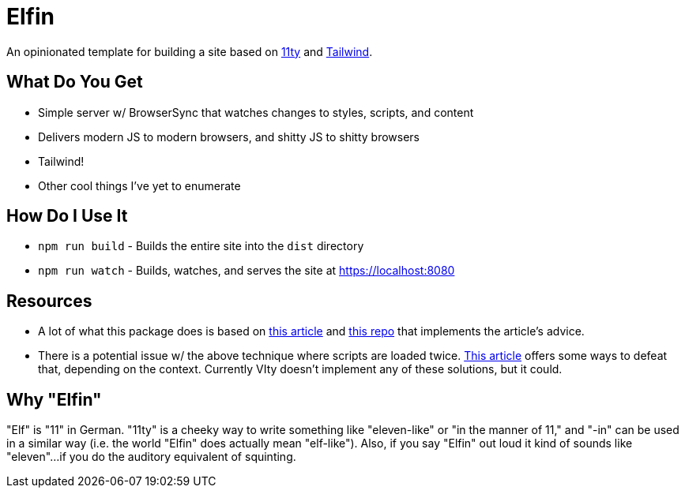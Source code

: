 = Elfin

An opinionated template for building a site based on link:https:11ty.dev[11ty] and link:https://tailwindcss.com[Tailwind].

== What Do You Get

- Simple server w/ BrowserSync that watches changes to styles, scripts, and content
- Delivers modern JS to modern browsers, and shitty JS to shitty browsers
- Tailwind!
- Other cool things I've yet to enumerate

== How Do I Use It

- `npm run build` - Builds the entire site into the `dist` directory
- `npm run watch` - Builds, watches, and serves the site at https://localhost:8080

== Resources

- A lot of what this package does is based on link:https://philipwalton.com/articles/deploying-es2015-code-in-production-today/[this article] and link:https://github.com/philipwalton/webpack-esnext-boilerplate[this repo] that implements the article's advice.
- There is a potential issue w/ the above technique where scripts are loaded twice.
    link:https://jasonformat.com/modern-script-loading/[This article] offers some ways to defeat that, depending on the context.
    Currently VIty doesn't implement any of these solutions, but it could.

== Why "Elfin"

"Elf" is "11" in German.
"11ty" is a cheeky way to write something like "eleven-like" or "in the manner of 11," and "-in" can be used in a similar way (i.e. the world "Elfin" does actually mean "elf-like").
Also, if you say "Elfin" out loud it kind of sounds like "eleven"...if you do the auditory equivalent of squinting.
